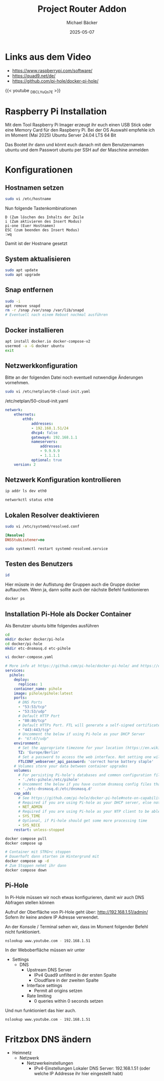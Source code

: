 #+title: Project Router Addon
#+author: Michael Bäcker
#+date: 2025-05-07
#+description: Wie bringen wir einen Mehrwert in unser Heimnetzwerk
#+categories[]: technik
#+tags[]: linux

* Links aus dem Video
+ https://www.raspberrypi.com/software/
+ https://quad9.net/de/
+ https://github.com/pi-hole/docker-pi-hole/

{{< youtube _DBCLYuQs7E >}}

* Raspberry Pi Installation

Mit dem Tool Raspberry Pi Imager erzeugt ihr euch einen USB Stick oder eine Memory Card für den Raspberry Pi.
Bei der OS Auswahl empfehle ich im Moment (Mai 2025) Ubuntu Server 24.04 LTS 64 Bit

Das Bootet ihr dann und könnt euch danach mit dem Benutzernamen ubuntu und dem Passwort ubuntu per SSH auf der Maschine anmelden

* Konfigurationen
** Hostnamen setzen
#+begin_src bash
sudo vi /etc/hostname
#+end_src

Nun folgende Tastenkombinationen
#+begin_src vim
D (Zum löschen des Inhalts der Zeile
i (Zum aktivieren des Insert Modus)
pi-one (Euer Hostnamen)
ESC (zum beenden des Insert Modus)
:wq
#+end_src

Damit ist der Hostnane gesetzt

** System aktualisieren

#+begin_src bash
sudo apt update
sudo apt upgrade
#+end_src

** Snap entfernen
#+begin_src bash
  sudo -i
  apt remove snapd
  rm -r /snap /var/snap /var/lib/snapd
  # Eventuell nach einem Reboot nochmal ausführen
#+end_src

** Docker installieren

#+begin_src bash
  apt install docker.io docker-compose-v2
  usermod -a -G docker ubuntu
  exit
#+end_src

** Netzwerkkonfiguration

Bitte an der folgenden Datei noch eventuell notwendige Änderungen vornehmen.

#+begin_src bash
sudo vi /etc/netplan/50-cloud-init.yaml
#+end_src

/etc/netplan/50-cloud-init.yaml
#+begin_src yaml 
network:
    ethernets:
        eth0:
            addresses:
            - 192.168.1.51/24
            dhcp4: false
            gateway4: 192.168.1.1
            nameservers:
                addresses:
                - 9.9.9.9
                - 1.1.1.1
            optional: true
    version: 2
#+end_src

** Netzwerk Konfiguration kontrollieren

#+begin_src bash
  ip addr ls dev eth0

  networkctl status eth0
#+end_src

** Lokalen Resolver deaktivieren  

#+begin_src bash
sudo vi /etc/systemd/resolved.conf
#+end_src
#+begin_src ini 
[Resolve]
DNSStubListener=no
#+end_src
#+begin_src bash
sudo systemctl restart systemd-resolved.service
#+end_src

** Testen des Benutzers
#+begin_src bash
id
#+end_src
Hier müsste in der Auflistung der Gruppen auch die Gruppe docker auftauchen. Wenn ja, dann sollte auch der nächste Befehl funktionieren

#+begin_src bash
docker ps
#+end_src

** Installation Pi-Hole als Docker Container
Als Benutzer ubuntu bitte folgendes ausführen
#+begin_src bash
  cd
  mkdir docker docker/pi-hole
  cd docker/pi-hole
  mkdir etc-dnsmasq.d etc-pihole 

  vi docker-compose.yaml
#+end_src

#+begin_src yaml
# More info at https://github.com/pi-hole/docker-pi-hole/ and https://docs.pi-hole.net/
services:
  pihole:
    deploy:
      replicas: 1
    container_name: pihole
    image: pihole/pihole:latest
    ports:
      # DNS Ports
      - "53:53/tcp"
      - "53:53/udp"
      # Default HTTP Port
      - "80:80/tcp"
      # Default HTTPs Port. FTL will generate a self-signed certificate
      - "443:443/tcp"
      # Uncomment the below if using Pi-hole as your DHCP Server
      #- "67:67/udp"
    environment:
      # Set the appropriate timezone for your location (https://en.wikipedia.org/wiki/List_of_tz_database_time_zones), e.g:
      TZ: 'Europe/Berlin'
      # Set a password to access the web interface. Not setting one will result in a random password being assigned
      FTLCONF_webserver_api_password: 'correct horse battery staple'
    # Volumes store your data between container upgrades
    volumes:
      # For persisting Pi-hole's databases and common configuration file
      - './etc-pihole:/etc/pihole'
      # Uncomment the below if you have custom dnsmasq config files that you want to persist. Not needed for most starting fresh with Pi-hole v6. If you're upgrading from v5 you and have used this directory before, you should keep it enabled for the first v6 container start to allow for a complete migration. It can be removed afterwards. Needs environment variable FTLCONF_misc_etc_dnsmasq_d: 'true'
      - './etc-dnsmasq.d:/etc/dnsmasq.d'
    cap_add:
      # See https://github.com/pi-hole/docker-pi-hole#note-on-capabilities
      # Required if you are using Pi-hole as your DHCP server, else not needed
      - NET_ADMIN
      # Required if you are using Pi-hole as your NTP client to be able to set the host's system time
      - SYS_TIME
      # Optional, if Pi-hole should get some more processing time
      - SYS_NICE
    restart: unless-stopped
#+end_src

#+begin_src bash
  docker compose pull
  docker compose up

  # Container mit STRG+c stoppen
  # Dauerhaft dann starten im Hintergrund mit
  docker compose up -d
  # Zum Stoppen nehmt ihr dann
  docker compose down
#+end_src

** Pi-Hole
In Pi-Hole müssen wir noch etwas konfigurieren, damit wir auch DNS Abfragen stellen können

Aufruf der Oberfläche von Pi-Hole geht über:
http://192.168.1.51/admin/
Sofern ihr keine andere IP Adresse verwendet.

An der Konsole / Terminal sehen wir, dass im Moment folgender Befehl nicht funktioniert.
#+begin_src bash
nslookup www.youtube.com - 192.168.1.51
#+end_src

In der Weboberfläche müssen wir unter
+ Settings
  + DNS
    + Upstream DNS Server
      + IPv4 Quad9 unfilterd in der ersten Spalte
      + Cloudflare in der zweiten Spalte 
    + Interface settings
      + Permit all origins setzen
    + Rate limiting
      + 0 queries within 0 seconds setzen

Und nun funktioniert das hier auch.        
#+begin_src bash
nslookup www.youtube.com - 192.168.1.51
#+end_src

* Fritzbox DNS ändern
+ Heimnetz
  + Netzwerk
    + Netzwerkeinstellungen
      + IPv4-Einstellungen
        Lokaler DNS Server: 192.168.1.51 (oder welche IP Addresse ihr hier eingestellt habt)
